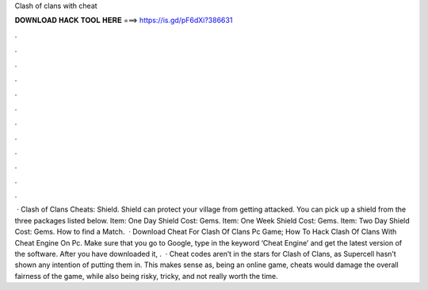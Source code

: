 Clash of clans with cheat

𝐃𝐎𝐖𝐍𝐋𝐎𝐀𝐃 𝐇𝐀𝐂𝐊 𝐓𝐎𝐎𝐋 𝐇𝐄𝐑𝐄 ===> https://is.gd/pF6dXi?386631

.

.

.

.

.

.

.

.

.

.

.

.

 · Clash of Clans Cheats: Shield. Shield can protect your village from getting attacked. You can pick up a shield from the three packages listed below. Item: One Day Shield Cost: Gems. Item: One Week Shield Cost: Gems. Item: Two Day Shield Cost: Gems. How to find a Match.  · Download Cheat For Clash Of Clans Pc Game; How To Hack Clash Of Clans With Cheat Engine On Pc. Make sure that you go to Google, type in the keyword ‘Cheat Engine’ and get the latest version of the software. After you have downloaded it, .  · Cheat codes aren’t in the stars for Clash of Clans, as Supercell hasn’t shown any intention of putting them in. This makes sense as, being an online game, cheats would damage the overall fairness of the game, while also being risky, tricky, and not really worth the time.